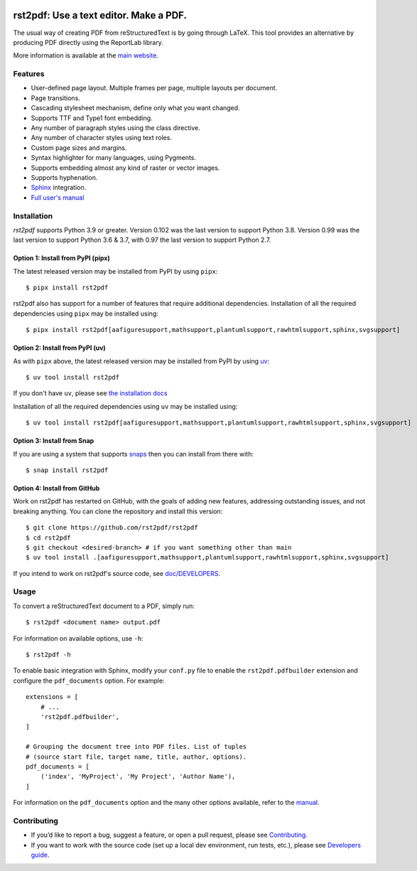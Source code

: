 .. image:: https://img.shields.io/pypi/v/rst2pdf.svg
    :target: https://pypi.org/project/rst2pdf/

.. image:: https://img.shields.io/pypi/pyversions/rst2pdf.svg
    :target: https://pypi.org/project/rst2pdf/

.. image:: https://img.shields.io/pypi/l/rst2pdf.svg
    :target: https://pypi.org/project/rst2pdf/

=======================================
rst2pdf: Use a text editor. Make a PDF.
=======================================

The usual way of creating PDF from reStructuredText is by going through LaTeX.
This tool provides an alternative by producing PDF directly using the ReportLab
library.

More information is available at the `main website <https://rst2pdf.org>`_.


Features
--------

* User-defined page layout. Multiple frames per page, multiple layouts per
  document.

* Page transitions.

* Cascading stylesheet mechanism, define only what you want changed.

* Supports TTF and Type1 font embedding.

* Any number of paragraph styles using the class directive.

* Any number of character styles using text roles.

* Custom page sizes and margins.

* Syntax highlighter for many languages, using Pygments.

* Supports embedding almost any kind of raster or vector images.

* Supports hyphenation.

* `Sphinx <https://www.sphinx-doc.org>`_ integration.

* `Full user's manual <https://rst2pdf.org/manual.html>`_

Installation
------------

*rst2pdf* supports Python 3.9 or greater. Version 0.102 was the last version to support Python 3.8. Version 0.99 was
the last version to support Python 3.6 & 3.7, with 0.97 the last version to support Python 2.7.

Option 1: Install from PyPI (pipx)
~~~~~~~~~~~~~~~~~~~~~~~~~~~~~~~~~~

The latest released version may be installed from PyPI by using ``pipx``::

    $ pipx install rst2pdf

rst2pdf also has support for a number of features that require additional dependencies. Installation of all the
required dependencies using ``pipx`` may be installed using::

    $ pipx install rst2pdf[aafiguresupport,mathsupport,plantumlsupport,rawhtmlsupport,sphinx,svgsupport]

Option 2: Install from PyPI (uv)
~~~~~~~~~~~~~~~~~~~~~~~~~~~~~~~~

As with ``pipx`` above, the latest released version may be installed from PyPI by using
`uv <https://docs.astral.sh/uv>`_::

    $ uv tool install rst2pdf

If you don't have ``uv``, please see `the installation docs <https://docs.astral.sh/uv/getting-started/installation/>`_

Installation of all the required dependencies using ``uv`` may be installed using::

    $ uv tool install rst2pdf[aafiguresupport,mathsupport,plantumlsupport,rawhtmlsupport,sphinx,svgsupport]

Option 3: Install from Snap
~~~~~~~~~~~~~~~~~~~~~~~~~~~

If you are using a system that supports `snaps <https://snapcraft.io/>`__
then you can install from there with::

    $ snap install rst2pdf

Option 4: Install from GitHub
~~~~~~~~~~~~~~~~~~~~~~~~~~~~~

Work on rst2pdf has restarted on GitHub, with the goals of adding new
features, addressing outstanding issues, and not breaking anything. You
can clone the repository and install this version::

    $ git clone https://github.com/rst2pdf/rst2pdf
    $ cd rst2pdf
    $ git checkout <desired-branch> # if you want something other than main
    $ uv tool install .[aafiguresupport,mathsupport,plantumlsupport,rawhtmlsupport,sphinx,svgsupport]

If you intend to work on rst2pdf's source code, see `doc/DEVELOPERS <doc/DEVELOPERS.rst>`_.

Usage
-----

To convert a reStructuredText document to a PDF, simply run::

    $ rst2pdf <document name> output.pdf

For information on available options, use ``-h``::

    $ rst2pdf -h

To enable basic integration with Sphinx, modify your ``conf.py`` file to enable
the ``rst2pdf.pdfbuilder`` extension and configure the ``pdf_documents``
option. For example::

    extensions = [
        # ...
        'rst2pdf.pdfbuilder',
    ]

    # Grouping the document tree into PDF files. List of tuples
    # (source start file, target name, title, author, options).
    pdf_documents = [
        ('index', 'MyProject', 'My Project', 'Author Name'),
    ]

For information on the ``pdf_documents`` option and the many other options
available, refer to the `manual <https://rst2pdf.org/static/manual.pdf>`_.

Contributing
------------

*  If you’d like to report a bug, suggest a feature, or open a pull request, please see `Contributing <CONTRIBUTING.rst>`_.

*  If you want to work with the source code (set up a local dev environment, run tests, etc.), please see `Developers guide <doc/DEVELOPERS.rst>`_.